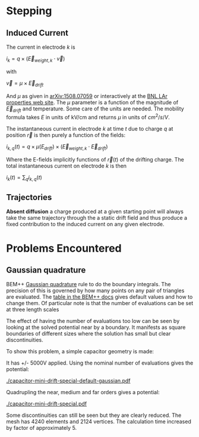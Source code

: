 * Stepping

** Induced Current

The current in electrode $k$ is

$i_k = q \times (\vec{E}_{weight,k} \cdot \vec{v})$

with

$\vec{v} = \mu \times \vec{E}_{drift}$

And $\mu$ as given in [[http://arxiv.org/abs/1508.07059][arXiv:1508.07059]] or interactively at the [[http://lar.bnl.gov/properties/#e-trans][BNL LAr properties web site]].
The $\mu$ parameter is a function of the magnitude of $\vec{E}_{drift}$ and temperature.
Some care of the units are needed.  The mobility formula takes $E$ in units of kV/cm and returns $\mu$ in units of $cm^2/s/V$.

The instantaneous current in electrode $k$ at time $t$ due to charge $q$ at position $\vec{r}$ is then purely a function of the fields:

$i_{k,q}(t) = q \times \mu(E_{drift}) \times (\vec{E}_{weight,k} \cdot \vec{E}_{drift})$

Where the E-fields implicitly functions of $\vec{r}(t)$ of the drifting charge.
The total instantaneous current on electrode $k$ is then

$i_k(t) = \sum_q i_{k,q}(t)$

** Trajectories

*Absent diffusion* a charge produced at a given starting point will always take the same trajectory through the a static drift field and thus produce a fixed contribution to the induced current on any given electrode.  

* Problems Encountered

** Gaussian quadrature

BEM++ [[https://en.wikipedia.org/wiki/Gaussian_quadrature][Gaussian quadrature]] rule to do the boundary integrals.  The
precision of this is governed by how many points on any pair of
triangles are evaluated.  The [[http://www.bempp.org/quadrature.html][table in the BEM++ docs]] gives default
values and how to change them.  Of particular note is that the number
of evaluations can be set at three length scales

The effect of having the number of evaluations too low can be seen by
looking at the solved potential near by a boundary.  It manifests as
square boundaries of different sizes where the solution has small but
clear discontinuities.

To show this problem, a simple capacitor geometry is made:

[[./capacitor-mini-special.png]]

It has +/- 5000V applied.  Using the nominal number of evaluations
gives the potential:

[[./capacitor-mini-drift-special-default-gaussian.pdf]]

Quadrupling the near, medium and far orders gives a potential:

[[./capacitor-mini-drift-special.pdf]]

Some discontinuities can still be seen but they are clearly reduced.
The mesh has 4240 elements and 2124 vertices.  
The calculation time increased by factor of approximately 5.


